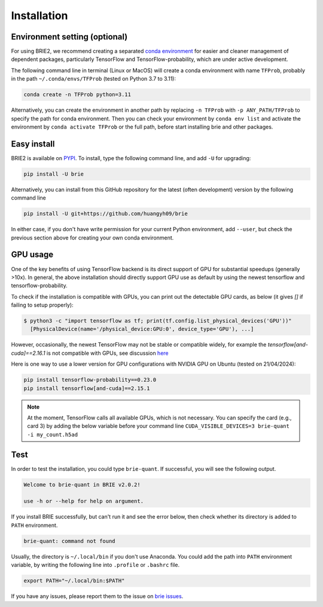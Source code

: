 ============
Installation
============

Environment setting (optional)
==============================
For using BRIE2, we recommend creating a separated `conda environment`_ for 
easier and cleaner management of dependent packages, particularly TensorFlow and 
TensorFlow-probability, which are under active development.

The following command line in terminal (Linux or MacOS) will create a conda 
environment with name ``TFProb``, probably in the path ``~/.conda/envs/TFProb``
(tested on Python 3.7 to 3.11):

.. code-block:: bash
  
  conda create -n TFProb python=3.11

Alternatively, you can create the environment in another path by replacing 
``-n TFProb`` with ``-p ANY_PATH/TFProb`` to specify the path for conda 
environment. Then you can check your environment by ``conda env list`` and 
activate the environment by ``conda activate TFProb`` or the full path, before 
start installing brie and other packages.

.. _conda environment: https://docs.conda.io/projects/conda/en/latest/user-guide/tasks/manage-environments.html


Easy install
============

BRIE2 is available on `PYPI`_. To install, type the following command 
line, and add ``-U`` for upgrading:

.. code-block:: bash

  pip install -U brie

Alternatively, you can install from this GitHub repository for the latest (often 
development) version by the following command line

.. code-block:: bash

  pip install -U git+https://github.com/huangyh09/brie

In either case, if you don't have write permission for your current Python 
environment, add ``--user``, but check the previous section above for creating 
your own conda environment.

.. _PYPI: https://pypi.org/project/brie


GPU usage
=========
One of the key benefits of using TensorFlow backend is its direct support of 
GPU for substantial speedups (generally >10x). In general, the above 
installation should directly support GPU use as default by using the newest 
tensorflow and tensorflow-probability. 

To check if the installation is compatible with GPUs, you can print out the 
detectable GPU cards, as below (it gives `[]` if failing to setup properly):

.. code-block:: html

  $ python3 -c "import tensorflow as tf; print(tf.config.list_physical_devices('GPU'))"
    [PhysicalDevice(name='/physical_device:GPU:0', device_type='GPU'), ...]

However, occasionally, the newest TensorFlow may not be stable or compatible
widely, for example the `tensorflow[and-cuda]==2.16.1` is not compatible with GPUs,
see discussion `here <https://github.com/tensorflow/tensorflow/issues/63362#issuecomment-2053849484>`_

Here is one way to use a lower version for GPU configurations with NVIDIA GPU 
on Ubuntu (tested on 21/04/2024):

.. code-block:: bash

  pip install tensorflow-probability==0.23.0
  pip install tensorflow[and-cuda]==2.15.1

.. note::
   At the moment, TensorFlow calls all available GPUs, which is not necessary. 
   You can specify the card (e.g., card 3) by adding the below variable before 
   your command line ``CUDA_VISIBLE_DEVICES=3 brie-quant -i my_count.h5ad``
   


Test
====

In order to test the installation, you could type ``brie-quant``. If successful,
you will see the following output.

.. code-block:: html

  Welcome to brie-quant in BRIE v2.0.2!

  use -h or --help for help on argument.

If you install BRIE successfully, but can't run it and see the error below, 
then check whether its directory is added to ``PATH`` environment. 

.. code-block:: html

  brie-quant: command not found

Usually, the directory is ``~/.local/bin`` if you don't use Anaconda. You could add 
the path into ``PATH`` environment variable, by writing the following line into 
``.profile`` or ``.bashrc`` file.

.. code-block:: html
  
  export PATH="~/.local/bin:$PATH"


If you have any issues, please report them to the issue on `brie issues`_.

.. _brie issues: https://github.com/huangyh09/brie/issues

